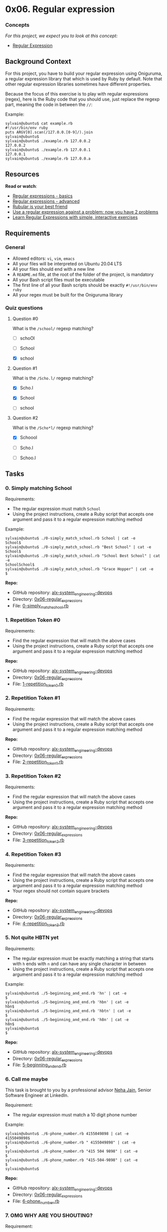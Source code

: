 * 0x06. Regular expression

*** Concepts

/For this project, we expect you to look at this concept:/

- [[https://alx-intranet.hbtn.io/concepts/29][Regular Expression]]

** Background Context

For this project, you have to build your regular expression using
Oniguruma, a regular expression library that which is used by Ruby by
default. Note that other regular expression libraries sometimes have
different properties.

Because the focus of this exercise is to play with regular expressions
(regex), here is the Ruby code that you should use, just replace the
regexp part, meaning the code in between the =//=:

Example:

#+begin_src
  sylvain@ubuntu$ cat example.rb
  #!/usr/bin/env ruby
  puts ARGV[0].scan(/127.0.0.[0-9]/).join
  sylvain@ubuntu$
  sylvain@ubuntu$ ./example.rb 127.0.0.2
  127.0.0.2
  sylvain@ubuntu$ ./example.rb 127.0.0.1
  127.0.0.1
  sylvain@ubuntu$ ./example.rb 127.0.0.a
#+end_src

** Resources

*Read or watch*:

- [[https://www.slideshare.net/neha_jain/introducing-regular-expressions][Regular
  expressions - basics]]
- [[https://www.slideshare.net/neha_jain/advanced-regular-expressions-80296518][Regular
  expressions - advanced]]
- [[https://rubular.com/][Rubular is your best friend]]
- [[https://blog.codinghorror.com/regular-expressions-now-you-have-two-problems/][Use
  a regular expression against a problem: now you have 2 problems]]
- [[https://regexone.com/][Learn Regular Expressions with simple,
  interactive exercises]]

** Requirements

*** General

- Allowed editors: =vi=, =vim=, =emacs=
- All your files will be interpreted on Ubuntu 20.04 LTS
- All your files should end with a new line
- A =README.md= file, at the root of the folder of the project, is
  mandatory
- All your Bash script files must be executable
- The first line of all your Bash scripts should be exactly
  =#!/usr/bin/env ruby=
- All your regex must be built for the Oniguruma library

*** Quiz questions

**** Question #0

What is the =/school/= regexp matching?

- [ ] schoOl

- [ ] School

- [X] school

**** Question #1

What is the =/Scho.l/= regexp matching?

- [X] Scho.l

- [X] School

- [ ] school

**** Question #2

What is the =/Scho*l/= regexp matching?

- [X] Schoool

- [ ] Scho.l

- [ ] Schoo.l

** Tasks

*** 0. Simply matching School

[[../assets/0x06/0.png]]

Requirements:

- The regular expression must match =School=
- Using the project instructions, create a Ruby script that accepts one
  argument and pass it to a regular expression matching method

Example:

#+begin_src
  sylvain@ubuntu$ ./0-simply_match_school.rb School | cat -e
  School$
  sylvain@ubuntu$ ./0-simply_match_school.rb "Best School" | cat -e
  School$
  sylvain@ubuntu$ ./0-simply_match_school.rb "School Best School" | cat -e
  SchoolSchool$
  sylvain@ubuntu$ ./0-simply_match_school.rb "Grace Hopper" | cat -e
  $
#+end_src

*Repo:*

- GitHub repository: [[../][alx-system_engineering-devops]]
- Directory: [[./][0x06-regular_expressions]]
- File: [[./0-simply_match_school.rb][0-simply_match_school.rb]]

*** 1. Repetition Token #0

[[../assets/0x06/1.png]]

Requirements:

- Find the regular expression that will match the above cases
- Using the project instructions, create a Ruby script that accepts one
  argument and pass it to a regular expression matching method

*Repo:*

- GitHub repository: [[../][alx-system_engineering-devops]]
- Directory: [[./][0x06-regular_expressions]]
- File: [[./1-repetition_token_0.rb][1-repetition_token_0.rb]]

*** 2. Repetition Token #1

[[../assets/0x06/2.png]]

Requirements:

- Find the regular expression that will match the above cases
- Using the project instructions, create a Ruby script that accepts one
  argument and pass it to a regular expression matching method

*Repo:*

- GitHub repository: [[../][alx-system_engineering-devops]]
- Directory: [[./][0x06-regular_expressions]]
- File: [[./2-repetition_token_1.rb][2-repetition_token_1.rb]]

*** 3. Repetition Token #2

[[../assets/0x06/3.png]]

Requirements:

- Find the regular expression that will match the above cases
- Using the project instructions, create a Ruby script that accepts one
  argument and pass it to a regular expression matching method

*Repo:*

- GitHub repository: [[../][alx-system_engineering-devops]]
- Directory: [[./][0x06-regular_expressions]]
- File: [[./3-repetition_token_2.rb][3-repetition_token_2.rb]]

*** 4. Repetition Token #3

[[../assets/0x06/4.png]]

Requirements:

- Find the regular expression that will match the above cases
- Using the project instructions, create a Ruby script that accepts one
  argument and pass it to a regular expression matching method
- Your regex should not contain square brackets

*Repo:*

- GitHub repository: [[../][alx-system_engineering-devops]]
- Directory: [[./][0x06-regular_expressions]]
- File: [[./4-repetition_token_3.rb][4-repetition_token_3.rb]]

*** 5. Not quite HBTN yet

Requirements:

- The regular expression must be exactly matching a string that starts
  with =h= ends with =n= and can have any single character in between
- Using the project instructions, create a Ruby script that accepts one
  argument and pass it to a regular expression matching method

Example:

#+begin_src
  sylvain@ubuntu$ ./5-beginning_and_end.rb 'hn' | cat -e
  $
  sylvain@ubuntu$ ./5-beginning_and_end.rb 'hbn' | cat -e
  hbn$
  sylvain@ubuntu$ ./5-beginning_and_end.rb 'hbtn' | cat -e
  $
  sylvain@ubuntu$ ./5-beginning_and_end.rb 'h8n' | cat -e
  h8n$
  sylvain@ubuntu$
  $
#+end_src

*Repo:*

- GitHub repository: [[../][alx-system_engineering-devops]]
- Directory: [[./][0x06-regular_expressions]]
- File: [[./5-beginning_and_end.rb][5-beginning_and_end.rb]]

*** 6. Call me maybe

This task is brought to you by a professional advisor
[[https://twitter.com/_nehajain][Neha Jain]], Senior Software Engineer
at LinkedIn.

Requirement:

- The regular expression must match a 10 digit phone number

Example:

#+begin_src
  sylvain@ubuntu$ ./6-phone_number.rb 4155049898 | cat -e
  4155049898$
  sylvain@ubuntu$ ./6-phone_number.rb " 4155049898" | cat -e
  $
  sylvain@ubuntu$ ./6-phone_number.rb "415 504 9898" | cat -e
  $
  sylvain@ubuntu$ ./6-phone_number.rb "415-504-9898" | cat -e
  $
  sylvain@ubuntu$
#+end_src

*Repo:*

- GitHub repository: [[../][alx-system_engineering-devops]]
- Directory: [[./][0x06-regular_expressions]]
- File: [[./6-phone_number.rb][6-phone_number.rb]]

*** 7. OMG WHY ARE YOU SHOUTING?

[[../assets/0x06/7.jpg]]

Requirement:

- The regular expression must be only matching: capital letters

Example:

#+begin_src
  sylvain@ubuntu$ ./7-OMG_WHY_ARE_YOU_SHOUTING.rb "I realLy hOpe VancouvEr posseSs Yummy Soft vAnilla Dupper Mint Ice Nutella cream" | cat -e
  ILOVESYSADMIN$
  sylvain@ubuntu$ ./7-OMG_WHY_ARE_YOU_SHOUTING.rb "WHAT do you SAY?" | cat -e
  WHATSAY$
  sylvain@ubuntu$ ./7-OMG_WHY_ARE_YOU_SHOUTING.rb "cannot read you" | cat -e
  $
  sylvain@ubuntu$
#+end_src

*Repo:*

- GitHub repository: [[../][alx-system_engineering-devops]]
- Directory: [[./][0x06-regular_expressions]]
- File:
  [[./7-OMG_WHY_ARE_YOU_SHOUTING.rb][7-OMG_WHY_ARE_YOU_SHOUTING.rb]]

*** 8. Textme

This exercise was prepared for you by [[][Guillaume Plessis]], VP of
Infrastructure at TextMe. It is something he uses daily. You can thank
Guillaume for his project [[https://twitter.com/gui][on Twitter]].

For this task, you'll be taking over Guillaume's responsibilities: one
afternoon, a TextMe VoIP Engineer comes to you and explains she wants to
run some statistics on the TextMe app text messages transactions.

Requirements:

- Your script should output: =[SENDER],[RECEIVER],[FLAGS]=

  - The sender phone number or name (including country code if present)
  - The receiver phone number or name (including country code if
    present)
  - The flags that were used

You can find a
[[http://intranet-projects-files.s3.amazonaws.com/holbertonschool-sysadmin_devops/78/text_messages.log][[log
file here]]].

Example:

#+begin_src
  $ ./100-textme.rb 'Feb 1 11:00:00 ip-10-0-0-11 mdr: 2016-02-01 11:00:00 Receive SMS [SMSC:SYBASE1] [SVC:] [ACT:] [BINF:] [FID:] [from:Google] [to:+16474951758] [flags:-1:0:-1:0:-1] [msg:127:This planet has - or rather had - a problem, which was this: most of the people on it were unhappy for pretty much of the time.] [udh:0:]'
  Google,+16474951758,-1:0:-1:0:-1
  $
  $
  $ ./100-textme.rb 'Feb 1 11:00:00 ip-10-0-64-10 mdr: 2016-02-01 11:00:00 Receive SMS [SMSC:SYBASE2] [SVC:] [ACT:] [BINF:] [FID:] [from:+17272713208] [to:+19172319348] [flags:-1:0:-1:0:-1] [msg:136:Orbiting this at a distance of roughly ninety-two million miles is an utterly insignificant little blue green planet whose ape-descended] [udh:0:]'
  +17272713208,+19172319348,-1:0:-1:0:-1
  $
  $ ./100-textme.rb 'Feb 1 11:00:00 ip-10-0-64-11 mdr: 2016-02-01 11:00:00 Sent SMS [SMSC:SYBASE1] [SVC:backendtextme] [ACT:] [BINF:] [FID:] [from:18572406905] [to:14022180266] [flags:-1:0:-1:-1:-1] [msg:136:Far out in the uncharted backwaters of the unfashionable end of the western spiral arm of the Galaxy lies a small unregarded yellow sun.] [udh:0:]'
  18572406905,14022180266,-1:0:-1:-1:-1
  $
  $
  $ ./100-textme.rb 'Feb 1 11:00:00 ip-10-0-64-11 mdr: 2016-02-01 11:00:00 Sent SMS [SMSC:SYBASE1] [SVC:backendtextme] [ACT:] [BINF:] [FID:] [from:12392190384] [to:19148265919] [flags:-1:0:-1:-1:-1] [msg:99:life forms are so amazingly primitive that they still think digital watches are a pretty neat idea.] [udh:0:]'
  12392190384,19148265919,-1:0:-1:-1:-1
  $
#+end_src

*Repo:*

- GitHub repository: [[../][alx-system_engineering-devops]]
- Directory: [[./][0x06-regular_expressions]]
- File: [[./100-textme.rb][100-textme.rb]]
